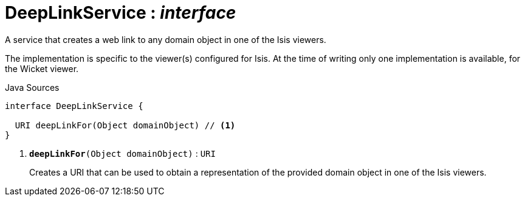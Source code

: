 = DeepLinkService : _interface_
:Notice: Licensed to the Apache Software Foundation (ASF) under one or more contributor license agreements. See the NOTICE file distributed with this work for additional information regarding copyright ownership. The ASF licenses this file to you under the Apache License, Version 2.0 (the "License"); you may not use this file except in compliance with the License. You may obtain a copy of the License at. http://www.apache.org/licenses/LICENSE-2.0 . Unless required by applicable law or agreed to in writing, software distributed under the License is distributed on an "AS IS" BASIS, WITHOUT WARRANTIES OR  CONDITIONS OF ANY KIND, either express or implied. See the License for the specific language governing permissions and limitations under the License.

A service that creates a web link to any domain object in one of the Isis viewers.

The implementation is specific to the viewer(s) configured for Isis. At the time of writing only one implementation is available, for the Wicket viewer.

.Java Sources
[source,java]
----
interface DeepLinkService {

  URI deepLinkFor(Object domainObject) // <.>
}
----

<.> `[teal]#*deepLinkFor*#(Object domainObject)` : `URI`
+
--
Creates a URI that can be used to obtain a representation of the provided domain object in one of the Isis viewers.
--

